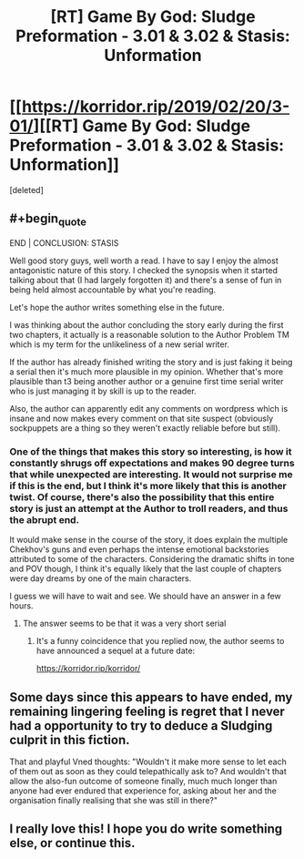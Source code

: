 #+TITLE: [RT] Game By God: Sludge Preformation - 3.01 & 3.02 & Stasis: Unformation

* [[https://korridor.rip/2019/02/20/3-01/][[RT] Game By God: Sludge Preformation - 3.01 & 3.02 & Stasis: Unformation]]
:PROPERTIES:
:Score: 27
:DateUnix: 1551061693.0
:END:
[deleted]


** #+begin_quote
  END | CONCLUSION: STASIS
#+end_quote

Well good story guys, well worth a read. I have to say I enjoy the almost antagonistic nature of this story. I checked the synopsis when it started talking about that (I had largely forgotten it) and there's a sense of fun in being held almost accountable by what you're reading.

Let's hope the author writes something else in the future.

I was thinking about the author concluding the story early during the first two chapters, it actually is a reasonable solution to the Author Problem TM which is my term for the unlikeliness of a new serial writer.

If the author has already finished writing the story and is just faking it being a serial then it's much more plausible in my opinion. Whether that's more plausible than t3 being another author or a genuine first time serial writer who is just managing it by skill is up to the reader.

Also, the author can apparently edit any comments on wordpress which is insane and now makes every comment on that site suspect (obviously sockpuppets are a thing so they weren't exactly reliable before but still).
:PROPERTIES:
:Author: RMcD94
:Score: 2
:DateUnix: 1551279648.0
:END:

*** One of the things that makes this story so interesting, is how it constantly shrugs off expectations and makes 90 degree turns that while unexpected are interesting. It would not surprise me if this is the end, but I think it's more likely that this is another twist. Of course, there's also the possibility that this entire story is just an attempt at the Author to troll readers, and thus the abrupt end.

It would make sense in the course of the story, it does explain the multiple Chekhov's guns and even perhaps the intense emotional backstories attributed to some of the characters. Considering the dramatic shifts in tone and POV though, I think it's equally likely that the last couple of chapters were day dreams by one of the main characters.

I guess we will have to wait and see. We should have an answer in a few hours.
:PROPERTIES:
:Author: throwthisidaway
:Score: 1
:DateUnix: 1551285987.0
:END:

**** The answer seems to be that it was a very short serial
:PROPERTIES:
:Author: RMcD94
:Score: 1
:DateUnix: 1553298489.0
:END:

***** It's a funny coincidence that you replied now, the author seems to have announced a sequel at a future date:

[[https://korridor.rip/korridor/]]
:PROPERTIES:
:Author: throwthisidaway
:Score: 1
:DateUnix: 1553299069.0
:END:


** Some days since this appears to have ended, my remaining lingering feeling is regret that I never had a opportunity to try to deduce a Sludging culprit in this fiction.

That and playful Vned thoughts: "Wouldn't it make more sense to let each of them out as soon as they could telepathically ask to? And wouldn't that allow the also-fun outcome of someone finally, much much longer than anyone had ever endured that experience for, asking about her and the organisation finally realising that she was still in there?"
:PROPERTIES:
:Author: MultipartiteMind
:Score: 2
:DateUnix: 1551700129.0
:END:


** I really love this! I hope you do write something else, or continue this.
:PROPERTIES:
:Author: Cartesian_Daemon
:Score: 1
:DateUnix: 1553523036.0
:END:
